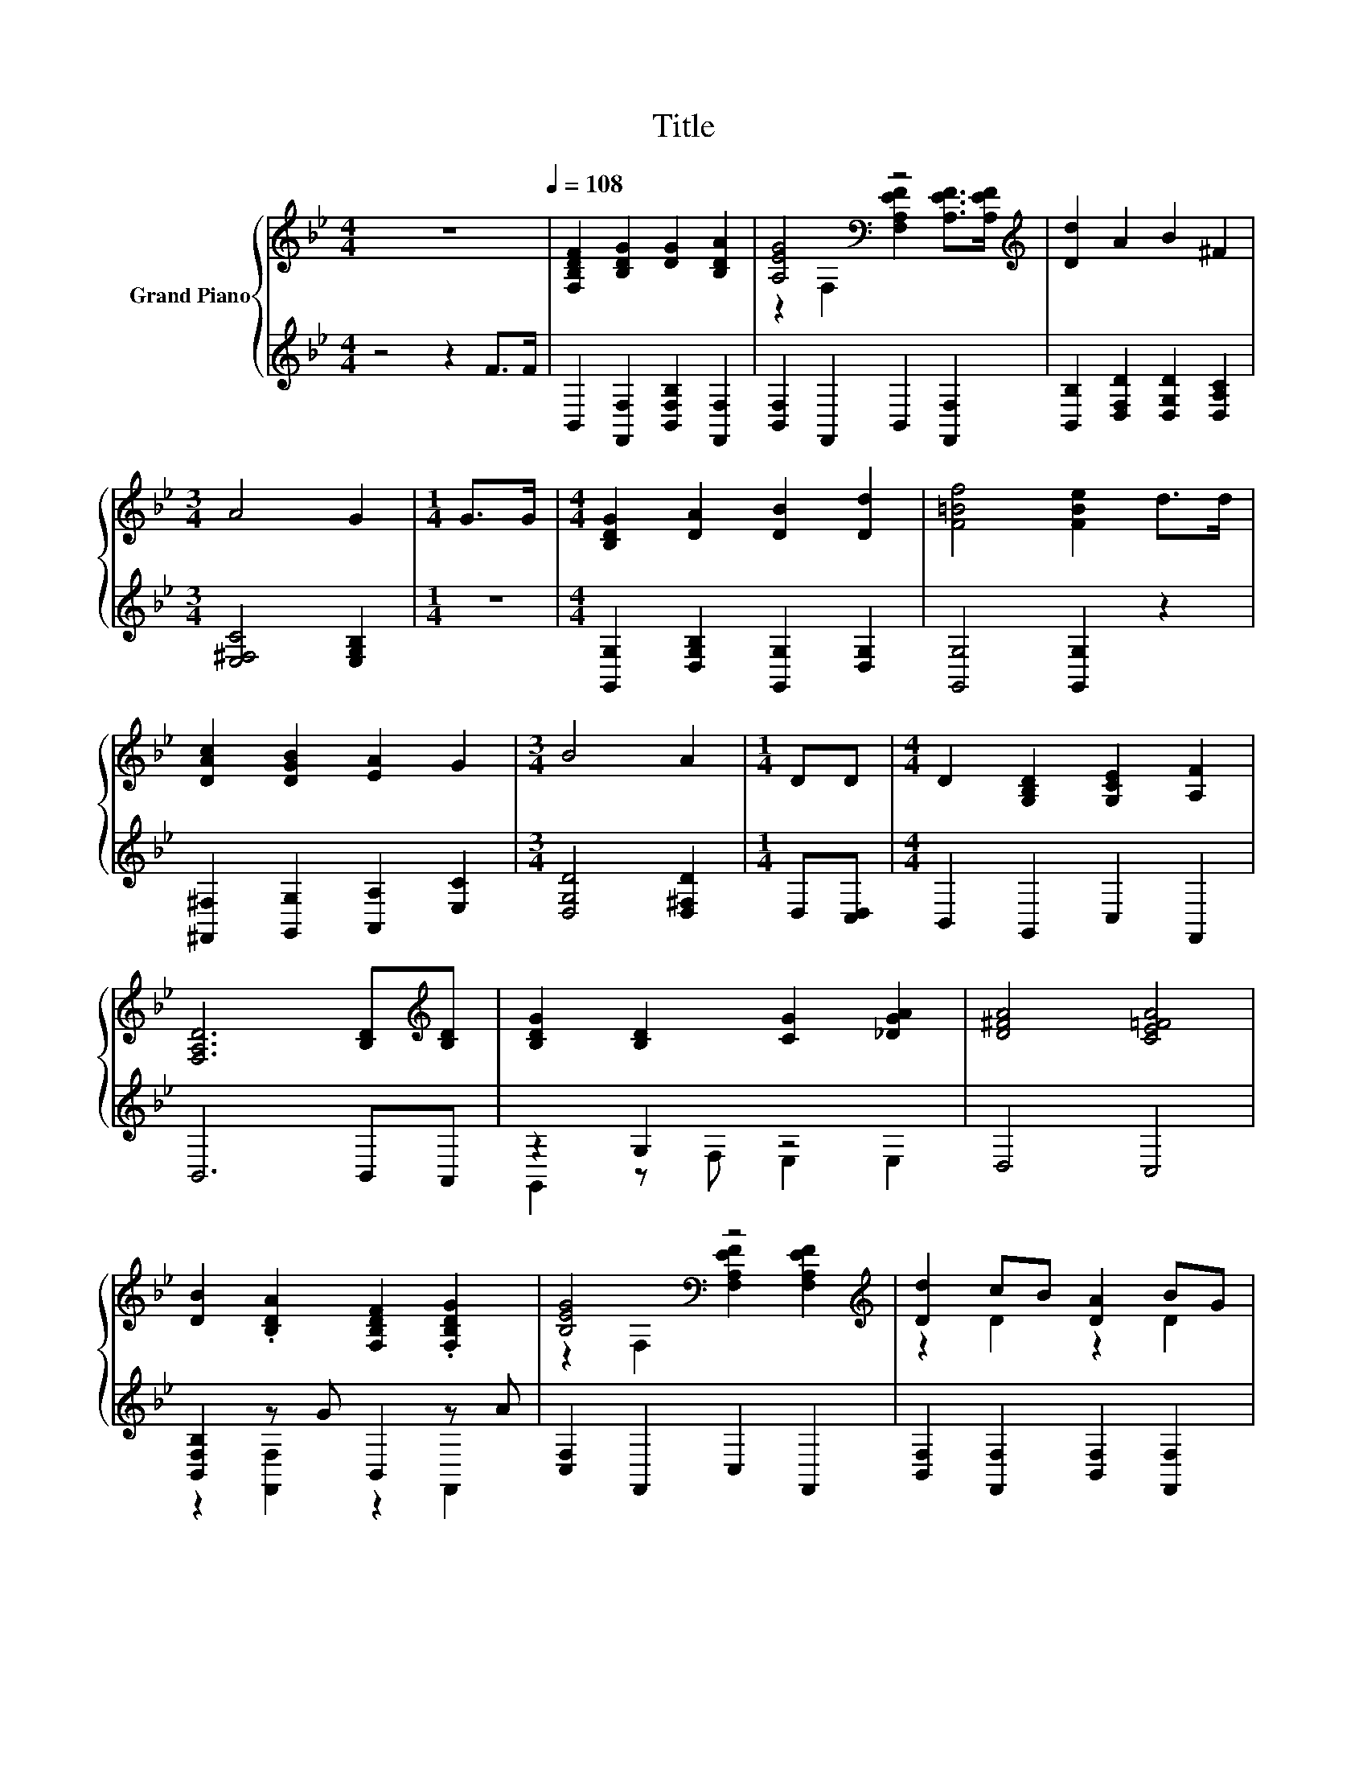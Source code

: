 X:1
T:Title
%%score { ( 1 3 ) | ( 2 4 ) }
L:1/8
M:4/4
K:Bb
V:1 treble nm="Grand Piano"
V:3 treble 
V:2 treble 
V:4 treble 
V:1
 z8[Q:1/4=108] | [F,B,DF]2 [B,DG]2 [DG]2 [B,DA]2 | [A,EG]4[K:bass] z4[K:treble] | [Dd]2 A2 B2 ^F2 | %4
[M:3/4] A4 G2 |[M:1/4] G>G |[M:4/4] [B,DG]2 [DA]2 [DB]2 [Dd]2 | [F=Bf]4 [FBe]2 d>d | %8
 [DAc]2 [DGB]2 [EA]2 G2 |[M:3/4] B4 A2 |[M:1/4] DD |[M:4/4] D2 [G,B,D]2 [G,CE]2 [A,F]2 | %12
 [F,A,D]6 [B,D][K:treble][B,D] | [B,DG]2 [B,D]2 [CG]2 [_DGA]2 | [D^FA]4 [CE=FA]4 | %15
 [DB]2 .[B,DA]2 [F,B,DF]2 .[F,B,DG]2 | [B,EG]4[K:bass] z4[K:treble] | [Dd]2 cB [DA]2 BG | %18
 [A,EG]4[K:bass] z4[K:treble] | z4 z2 .E2 | [G,CG]6 z2 | %21
 z4 [EB]2 [EA]2[Q:1/4=106][Q:1/4=105][Q:1/4=103][Q:1/4=102][Q:1/4=100][Q:1/4=98][Q:1/4=97][Q:1/4=95][Q:1/4=94][Q:1/4=92][Q:1/4=91][Q:1/4=89][Q:1/4=87][Q:1/4=86][Q:1/4=84][Q:1/4=83] | %22
[M:3/4] [DFB]6 |] %23
V:2
 z4 z2 F>F | B,,2 [F,,F,]2 [B,,F,B,]2 [F,,F,]2 | [B,,F,]2 F,,2 B,,2 [F,,F,]2 | %3
 [B,,B,]2 [D,F,D]2 [D,G,D]2 [D,A,C]2 |[M:3/4] [E,^F,C]4 [E,G,B,]2 |[M:1/4] z2 | %6
[M:4/4] [G,,G,]2 [D,G,B,]2 [G,,G,]2 [D,G,]2 | [G,,G,]4 [G,,G,]2 z2 | %8
 [^F,,^F,]2 [G,,G,]2 [A,,A,]2 [E,C]2 |[M:3/4] [D,G,D]4 [D,^F,D]2 |[M:1/4] D,[C,D,] | %11
[M:4/4] B,,2 G,,2 C,2 F,,2 | B,,6 B,,A,, | z2 G,2 z4 | D,4 C,4 | [B,,F,B,]2 z G B,,2 z A | %16
 [C,F,]2 F,,2 C,2 F,,2 | [B,,F,]2 [F,,F,]2 [B,,F,]2 [F,,F,]2 | [C,F,]2 F,,2 C,2 F,,2 | %19
 [B,,F,B,]2 [F,,F,]2 [D,,D,]2 [G,,G,]2 | [E,,E,]6[K:treble] B2 | %21
 F,,2 GB[K:bass] [F,,F,]2 [F,,F,]2 |[M:3/4] [B,,,B,,]6 |] %23
V:3
 x8 | x8 | z2[K:bass] F,2 [F,A,EF]2[K:treble] [A,EF]>[A,EF] | x8 |[M:3/4] x6 |[M:1/4] x2 | %6
[M:4/4] x8 | x8 | x8 |[M:3/4] x6 |[M:1/4] x2 |[M:4/4] x8 | x7[K:treble] x | x8 | x8 | x8 | %16
 z2[K:bass] F,2 [F,A,EF]2[K:treble] [F,A,EF]2 | z2 D2 z2 D2 | %18
 z2[K:bass] F,2 [F,A,EF]2[K:treble] [F,A,EF]2 | [DB]2 [B,DF]2 [F,_A,F]2 =B,-[B,D] | x8 | %21
 [F,B,DF]2 z2 c3 B |[M:3/4] x6 |] %23
V:4
 x8 | x8 | x8 | x8 |[M:3/4] x6 |[M:1/4] x2 |[M:4/4] x8 | x8 | x8 |[M:3/4] x6 |[M:1/4] x2 | %11
[M:4/4] x8 | x8 | G,,2 z F, E,2 E,2 | x8 | z2 [F,,F,]2 z2 F,,2 | x8 | x8 | x8 | x8 | %20
 x6[K:treble] x2 | x4[K:bass] x4 |[M:3/4] x6 |] %23

